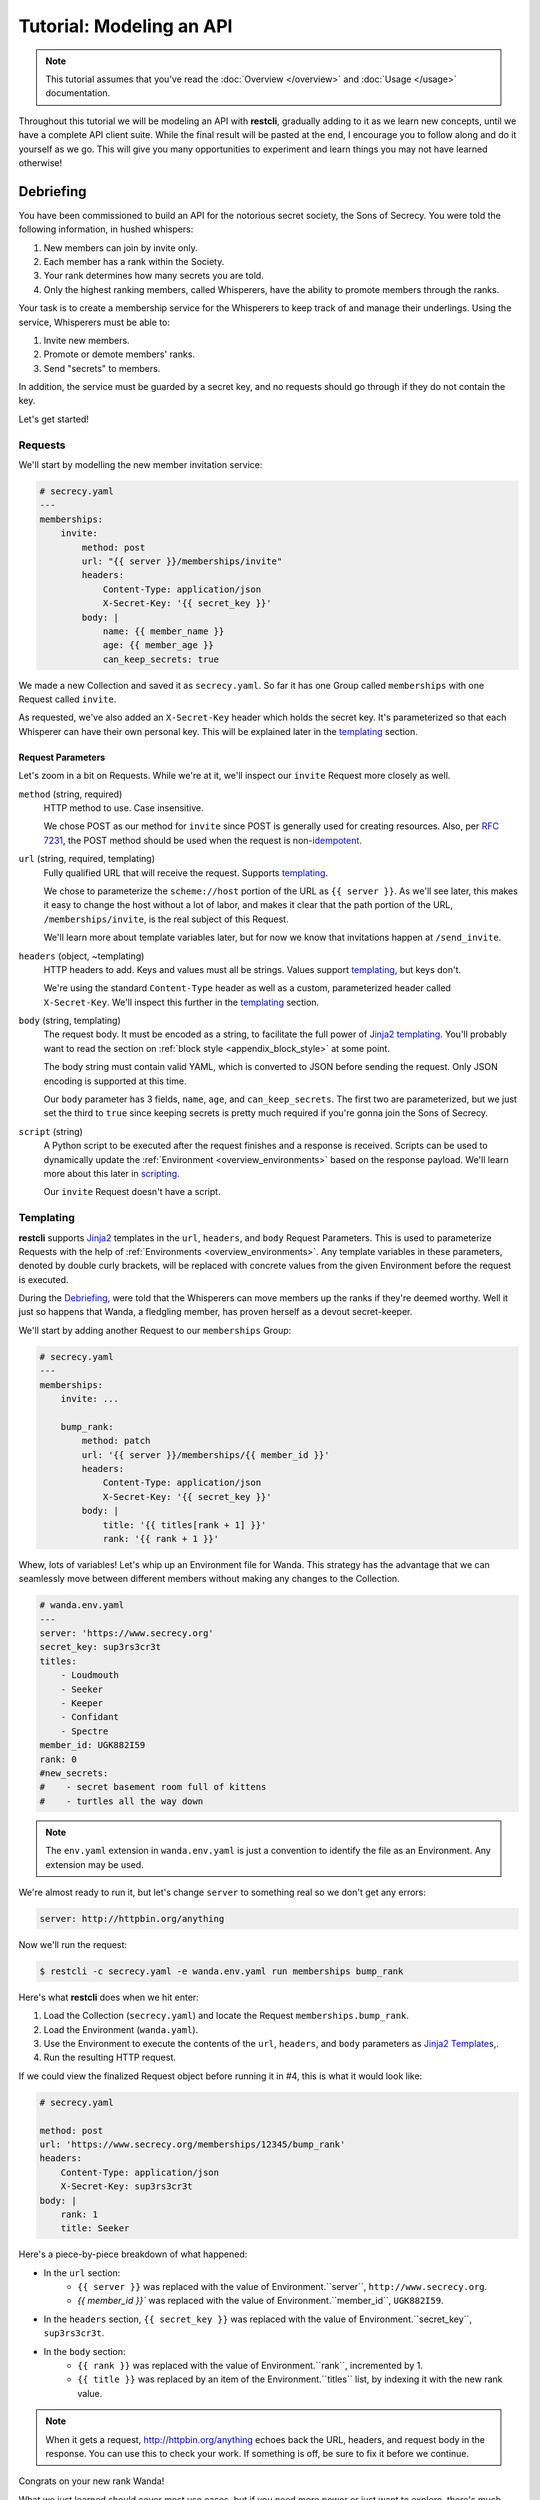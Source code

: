#########################
Tutorial: Modeling an API
#########################

.. note::
    This tutorial assumes that you've read the :doc:`Overview </overview>` and
    :doc:`Usage </usage>` documentation.

Throughout this tutorial we will be modeling an API with **restcli**, gradually
adding to it as we learn new concepts, until we have a complete API client suite.
While the final result will be pasted at the end, I encourage you to follow
along and do it yourself as we go. This will give you many opportunities to
experiment and learn things you may not have learned otherwise!

.. _tutorial_debriefing:

**********
Debriefing
**********

You have been commissioned to build an API for the notorious secret society, the
Sons of Secrecy. You were told the following information, in hushed whispers:

#. New members can join by invite only.
#. Each member has a rank within the Society.
#. Your rank determines how many secrets you are told.
#. Only the highest ranking members, called Whisperers, have the ability to
   promote members through the ranks.

Your task is to create a membership service for the Whisperers to keep track of
and manage their underlings. Using the service, Whisperers must be able to:

#. Invite new members.
#. Promote or demote members' ranks.
#. Send "secrets" to members.

In addition, the service must be guarded by a secret key, and no requests
should go through if they do not contain the key.

Let's get started!

.. _tutorial_requests:

Requests
--------

We'll start by modelling the new member invitation service:

.. code-block:: yaml

    # secrecy.yaml
    ---
    memberships:
        invite:
            method: post
            url: "{{ server }}/memberships/invite"
            headers:
                Content-Type: application/json
                X-Secret-Key: '{{ secret_key }}'
            body: |
                name: {{ member_name }}
                age: {{ member_age }}
                can_keep_secrets: true


We made a new Collection and saved it as ``secrecy.yaml``. So far it has one
Group called ``memberships`` with one Request called ``invite``.

As requested, we've also added an ``X-Secret-Key`` header which holds the secret
key. It's parameterized so that each Whisperer can have their own personal key.
This will be explained later in the `templating`_ section.

.. _tutorial_request_parameters:

Request Parameters
~~~~~~~~~~~~~~~~~~

Let's zoom in a bit on Requests. While we're at it, we'll inspect our ``invite``
Request more closely as well.

``method`` (string, required)
    HTTP method to use. Case insensitive.

    We chose POST as our method for ``invite`` since POST is generally used for
    creating resources. Also, per `RFC 7231`_, the POST method should be used
    when the request is  non-`idempotent`_.

``url`` (string, required, templating)
    Fully qualified URL that will receive the request. Supports `templating`_.

    We chose to parameterize the ``scheme://host`` portion of the URL as
    ``{{ server }}``. As we'll see later, this makes it easy to change the host
    without a lot of labor, and makes it clear that the path portion of the URL,
    ``/memberships/invite``, is the real subject of this Request.

    We'll learn more about template variables later, but for now we know that
    invitations happen at ``/send_invite``.

``headers`` (object, ~templating)
    HTTP headers to add. Keys and values must all be strings. Values support
    `templating`_, but keys don't.

    We're using the standard ``Content-Type`` header as well as a custom,
    parameterized header called ``X-Secret-Key``. We'll inspect this further
    in the `templating`_ section.

``body`` (string, templating)
    The request body. It must be encoded as a string, to facilitate the full
    power of `Jinja2`_ `templating`_. You'll probably want to read the section
    on :ref:`block style <appendix_block_style>` at some point.

    The body string must contain valid YAML, which is converted to JSON before
    sending the request. Only JSON encoding is supported at this time.

    Our ``body`` parameter has 3 fields, ``name``, ``age``, and
    ``can_keep_secrets``. The first two are parameterized, but we just set the
    third to ``true`` since keeping secrets is pretty much required if you're
    gonna join the Sons of Secrecy.

``script`` (string)
    A Python script to be executed after the request finishes and a response is
    received. Scripts can be used to dynamically update the :ref:`Environment
    <overview_environments>` based on the response payload. We'll learn more
    about this later in `scripting`_.

    Our ``invite`` Request doesn't have a script.


Templating
----------

**restcli** supports `Jinja2`_ templates in the ``url``, ``headers``, and
``body`` Request Parameters. This is used to parameterize Requests with the
help of :ref:`Environments <overview_environments>`. Any template variables in
these parameters, denoted by double curly brackets, will be replaced with
concrete values from the given Environment before the request is executed.

During the `Debriefing`_, were told that the Whisperers can move members up the
ranks if they're deemed worthy. Well it just so happens that Wanda, a fledgling
member, has proven herself as a devout secret-keeper.

We'll start by adding another Request to our ``memberships`` Group:

.. code-block:: yaml

    # secrecy.yaml
    ---
    memberships:
        invite: ...

        bump_rank:
            method: patch
            url: '{{ server }}/memberships/{{ member_id }}'
            headers:
                Content-Type: application/json
                X-Secret-Key: '{{ secret_key }}'
            body: |
                title: '{{ titles[rank + 1] }}'
                rank: '{{ rank + 1 }}'


Whew, lots of variables! Let's whip up an Environment file for Wanda. This
strategy has the advantage that we can seamlessly move between different members
without making any changes to the Collection.

.. code-block:: yaml

    # wanda.env.yaml
    ---
    server: 'https://www.secrecy.org'
    secret_key: sup3rs3cr3t
    titles:
        - Loudmouth
        - Seeker
        - Keeper
        - Confidant
        - Spectre
    member_id: UGK882I59
    rank: 0
    #new_secrets:
    #    - secret basement room full of kittens
    #    - turtles all the way down

.. todo:: add `new_secrets` below, remove from above.

.. note::
    The ``env.yaml`` extension in ``wanda.env.yaml`` is just a convention to
    identify the file as an Environment. Any extension may be used.

We're almost ready to run it, but let's change ``server`` to something real
so we don't get any errors:

.. code-block:: yaml

    server: http://httpbin.org/anything

Now we'll run the request:

.. code-block:: sh

    $ restcli -c secrecy.yaml -e wanda.env.yaml run memberships bump_rank

Here's what **restcli** does when we hit enter:

#. Load the Collection (``secrecy.yaml``) and locate the Request
   ``memberships.bump_rank``.
#. Load the Environment (``wanda.yaml``).
#. Use the Environment to execute the contents of the ``url``, ``headers``, and
   ``body`` parameters as `Jinja2 Template`_\s,.
#. Run the resulting HTTP request.

If we could view the finalized Request object before running it in #4, this is
what it would look like:

.. code-block:: yaml

    # secrecy.yaml

    method: post
    url: 'https://www.secrecy.org/memberships/12345/bump_rank'
    headers:
        Content-Type: application/json
        X-Secret-Key: sup3rs3cr3t
    body: |
        rank: 1
        title: Seeker

Here's a piece-by-piece breakdown of what happened:

+ In the ``url`` section:
    + ``{{ server }}`` was replaced with the value of Environment.``server``,
      ``http://www.secrecy.org``.
    + `{{ member_id }}`` was replaced with the value of Environment.``member_id``,
      ``UGK882I59``.
+ In the ``headers`` section, ``{{ secret_key }}`` was replaced with the value
  of Environment.``secret_key``, ``sup3rs3cr3t``.
+ In the ``body`` section:
    + ``{{ rank }}`` was replaced with the value of Environment.``rank``,
      incremented by 1.
    + ``{{ title }}`` was replaced by an item of the Environment.``titles``
      list, by indexing it with the new rank value.

.. note::
    When it gets a request, http://httpbin.org/anything echoes back the
    URL, headers, and request body in the response. You can use this to check
    your work. If something is off, be sure to fix it before we continue.

Congrats on your new rank Wanda!

What we just learned should cover most use cases, but if you need more power or
just want to explore, there's much more to templating than what we just covered!
**restcli** supports the entire Jinja2 template language, so check out the official
`Template Designer Documentation`_ for the whole scoop.

.. _tutorial_scripting:

Scripting
---------

Templating is a powerful feature that allows you to make modular, reusable
Requests which encapsulate particular functions of your API without being tied
to specifics. We demonstrated this by modeling a function to increase a
member's rank, and created an Environment file to use it on Wanda. If we wanted
to do the same for another member, we'd simply create a new Environment.

However, what happens when it's time for Wanda's second promotion? We know
her current rank is 1, but the Environment still says 0. If we ran the
``bump_rank`` Request on the same Environment again, we'd get the same result:

.. code-block:: yaml

    # secrecy.yaml

    body: |
        rank: 1
        title: Seeker

We need a way to update the Environment automatically after we run the Request.

This is achieved through scripting. As mentioned earlier in `Request
Parameters`_, each Request supports an optional ``script`` parameter which
contains Python code. It is evaluated after the request is ran, and can modify
the current Environment.

Let's add a script to our ``bump_rank`` Request:

.. code-block:: yaml

    # secrecy.yaml

    bump_rank:
        ...
        script: |
            env['rank'] += 1

Now each time we run ``bump_rank`` it will update the Environment with the new
value. Let's run it again to see the changes in action:

.. code-block:: sh

    $ restcli --save -c secrecy.yaml -e wanda.env.yaml run memberships bump_rank

Notice that we added the ``--save`` flag. Without this, changes to the
Environment would not be saved to disk.

Open up your Environment file and make sure ``rank`` was updated successfully.

.. note::
    All script examples were written for Python3.6, but most will probably work
    in Python3+. To get version info, including the Python version, use the
    ``--version`` flag:

    .. code-block:: sh

        $ restcli --version

Under the hood, scripts are executed with the Python builtin ``exec()``, which
is called with a code object containing the script as well as a ``globals``
dict containing the following variables:

``response``
    A `Response object`_ from the Python `requests library`_, which contains
    the status code, response headers, response body, and a lot more. Check
    out the `Response API <response_object>`_ for a detailed list.

``env``
    A Python dict which contains the entire hierarchy of the current
    Collection. It is mutable, and editing its contents may result in one or
    both of the following effects:

    A. If running in interactive mode, any changes made will persist in the
       active Environment until the session ends.
    B. If ``autosave`` is enabled, the changes will be saved to disk.

lib definitions
    Any functions or variables imported in ``lib`` in the `Config document`_
    will be available in your scripts as well. We'll tackle the
    `Config document`_ in the next section.

.. note::
    Since Python is whitespace sensitive, you'll probably want to read the
    section on ref:`block style <appendix_block_style>`.


.. _Config document:

The Config Document
-------------------

So far our Collections have been composed of a single YAML document.
**restcli** supports an optional second document per Collection as well, called
the Config Document.

.. note::
    If you're not sure what "document" means in YAML, here's a quick primer:

    Essentially, documents allow you to have more than one YAML "file"
    (document) in the same file. Notice that ``---`` that appears at the top
    of each example we've looked at? That's how you tell YAML where your
    document begins.

    Technically, the spec has more rules than that for documents but PyYAML,
    the library **restcli** uses, isn't that strict. Here's the spec
    anyway if you're interested: http://yaml.org/spec/1.2/spec.html#id2800132

If present, the Config Document must appear *before* the Requests document.
Breaking it down, a Collection must either:

- contain exactly one document, the Requests document, or
- contain exactly two documents; the Config Document and the Requests document,
  in that order.

Let's add a Config Document to our Secretmasons Collection. We'll take a look
and then jump into explanations after:

.. code-block:: yaml

    # secrecy.yaml
    ---
    defaults:
        headers:
            Content-Type: application/json
            X-Secret-Key: '{{ secret_key }}'
    lib:
        - restcli.contrib.scripts

    ---
    memberships:
        invite: ...

        upgrade: ...


Config Parameters
~~~~~~~~~~~~~~~~~

The Config Document is used for global configuration in general, so the
parameters defined here don't have much in common.

``defaults`` (object)
    Default values to use for each Request parameter when not specified in the
    Request. ``defaults`` has the same structure as a Request, so each
    parameters defined here must also be valid as a Request parameter.


``lib`` (array)
    ``lib`` is an array of Python module paths. Each module here must contain a
    function with the signature ``define(request, env, *args, **kwargs)`` which
    returns a dict. That dict will be added to the execution environment of any
    script that gets executed after a Request is completed.

    **restcli** ships with a pre-baked ``lib`` module at
    ``restcli.contrib.scripts``. It provides some useful utility functions
    to use in your scripts. It can also be used as a learning tool.


********
Appendix
********

.. _appendix_block_style:

A. YAML Block Style
--------------------

Writing multiline strings for the ``body`` and ``script`` Request parameters
without using readability is easy with YAML's `block style`_. I recommend
using `literal style`_ since it preserves whitespace and is the most readable.
Adding to the example above:

.. code-block:: yaml

    body: |
        name: bar
        age: {{ foo_age }}
        attributes:
            fire_spinning: 32
            basket_weaving: 11

The vertical bar (``|``) denotes the start of a literal block, so newlines are
preserved, as well as any *additional* indentation. In this example, the
result is that the value of ``body`` is 5 lines of text, with the last two
lines indented 4 spaces.

Note that it is impossible to escape characters within a literal block, so if
that's something you need you may have to try a different

.. _RFC 7231: https://tools.ietf.org/html/rfc7231
.. _idempotent: https://en.wikipedia.org/wiki/Idempotence#Computer_science_meaning
.. _Jinja2: http://jinja.pocoo.org/
.. _Jinja2 Template: http://jinja.pocoo.org/docs/2.9/api/#jinja2.Template
.. _Template Designer Documentation: http://jinja.pocoo.org/docs/2.9/templates/
.. _response object: http://docs.python-requests.org/en/stable/api/#requests.Response
.. _requests library: http://docs.python-requests.org/en/stable/
.. _block style: http://www.yaml.org/spec/1.2/spec.html#id2793604
.. _literal style: http://www.yaml.org/spec/1.2/spec.html#id2793604
